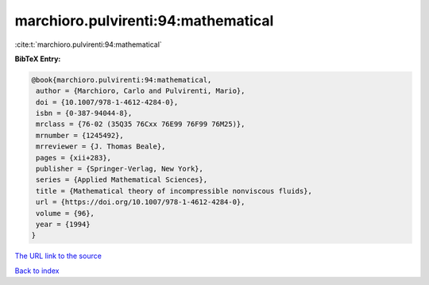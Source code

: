 marchioro.pulvirenti:94:mathematical
====================================

:cite:t:`marchioro.pulvirenti:94:mathematical`

**BibTeX Entry:**

.. code-block:: bibtex

   @book{marchioro.pulvirenti:94:mathematical,
    author = {Marchioro, Carlo and Pulvirenti, Mario},
    doi = {10.1007/978-1-4612-4284-0},
    isbn = {0-387-94044-8},
    mrclass = {76-02 (35Q35 76Cxx 76E99 76F99 76M25)},
    mrnumber = {1245492},
    mrreviewer = {J. Thomas Beale},
    pages = {xii+283},
    publisher = {Springer-Verlag, New York},
    series = {Applied Mathematical Sciences},
    title = {Mathematical theory of incompressible nonviscous fluids},
    url = {https://doi.org/10.1007/978-1-4612-4284-0},
    volume = {96},
    year = {1994}
   }

`The URL link to the source <ttps://doi.org/10.1007/978-1-4612-4284-0}>`__


`Back to index <../By-Cite-Keys.html>`__
